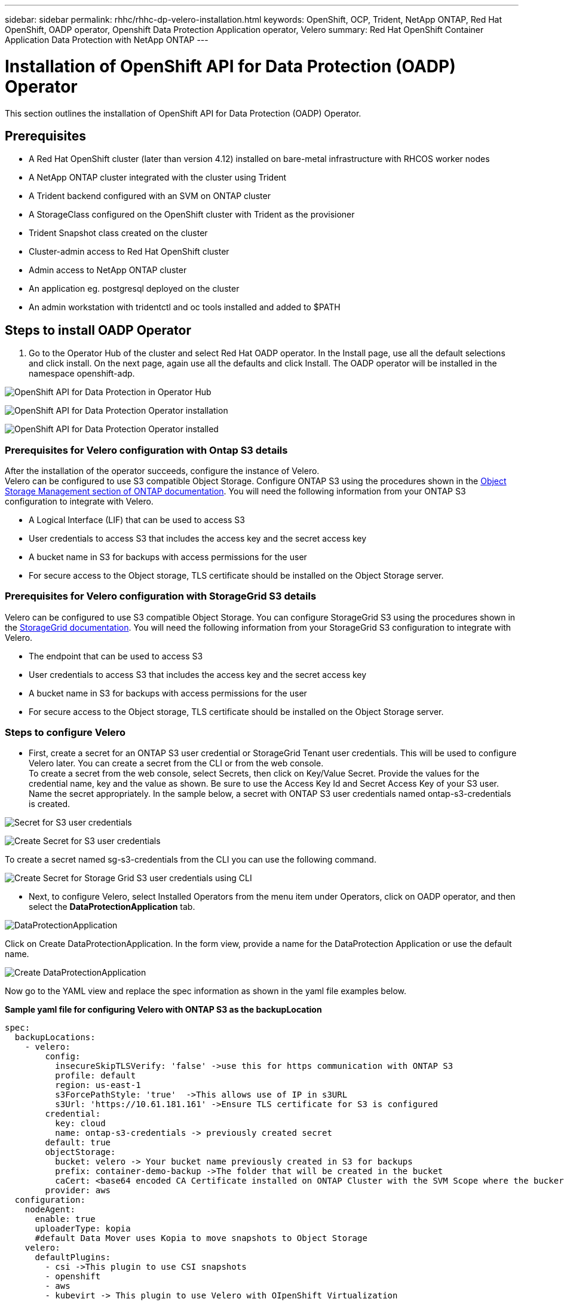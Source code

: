 ---
sidebar: sidebar
permalink: rhhc/rhhc-dp-velero-installation.html
keywords: OpenShift, OCP, Trident, NetApp ONTAP, Red Hat OpenShift, OADP operator, Openshift Data Protection Application operator, Velero
summary: Red Hat OpenShift Container Application Data Protection with NetApp ONTAP
---

= Installation of OpenShift API for Data Protection (OADP) Operator
:hardbreaks:
:nofooter:
:icons: font
:linkattrs:
:imagesdir: ../media/

[.lead]
This section outlines the installation of OpenShift API for Data Protection (OADP) Operator.

== Prerequisites

*	A Red Hat OpenShift cluster (later than version 4.12) installed on bare-metal infrastructure with RHCOS worker nodes
*	A NetApp ONTAP cluster integrated with the cluster using Trident
*	A Trident backend configured with an SVM on ONTAP cluster
*	A StorageClass configured on the OpenShift cluster with Trident as the provisioner
* Trident Snapshot class created on the cluster
*	Cluster-admin access to Red Hat OpenShift cluster
*	Admin access to NetApp ONTAP cluster
* An application eg. postgresql deployed on the cluster
*	An admin workstation with tridentctl and oc tools installed and added to $PATH


== Steps to install OADP Operator

. Go to the Operator Hub of the cluster and select Red Hat OADP operator. In the Install page, use all the default selections and click install. On the next page, again use all the defaults and click Install. The OADP operator will be installed in the namespace openshift-adp. 

image:redhat_openshift_OADP_install_image1.png[OpenShift API for Data Protection in Operator Hub]

image:redhat_openshift_OADP_install_image2.png[OpenShift API for Data Protection Operator installation]

image:redhat_openshift_OADP_install_image3.png[OpenShift API for Data Protection Operator installed]



=== Prerequisites for Velero configuration with Ontap S3 details 

After the installation of the operator succeeds, configure the instance of Velero.
Velero can be configured to use S3 compatible Object Storage. Configure ONTAP S3 using the procedures shown in the link:https://docs.netapp.com/us-en/ontap/object-storage-management/index.html[Object Storage Management section of ONTAP documentation]. You will need the following information from your ONTAP S3 configuration to integrate with Velero.

* A Logical Interface (LIF) that can be used to access S3
* User credentials to access S3 that includes the access key and the secret access key
* A bucket name in S3 for backups with access permissions for the user
* For secure access to the Object storage, TLS certificate should be installed on the Object Storage server. 

=== Prerequisites for Velero configuration with StorageGrid S3 details 

Velero can be configured to use S3 compatible Object Storage. You can configure StorageGrid S3 using the procedures shown in the link:https://docs.netapp.com/us-en/storagegrid-116/s3/configuring-tenant-accounts-and-connections.html[StorageGrid documentation]. You will need the following information from your StorageGrid S3 configuration to integrate with Velero.

* The endpoint that can be used to access S3
* User credentials to access S3 that includes the access key and the secret access key
* A bucket name in S3 for backups with access permissions for the user
* For secure access to the Object storage, TLS certificate should be installed on the Object Storage server. 


=== Steps to configure Velero

* First, create a secret for an ONTAP S3 user credential or StorageGrid Tenant user credentials. This will be used to configure Velero later. You can create a secret from the CLI or from the web console.
To create a secret from the web console, select Secrets, then click on Key/Value Secret. Provide the values for the credential name, key and the value as shown. Be sure to use the Access Key Id and Secret Access Key of your S3 user. Name the secret appropriately. In the sample below, a secret with ONTAP S3 user credentials named ontap-s3-credentials is created.

image:redhat_openshift_OADP_install_image4.png[Secret for S3 user credentials]

image:redhat_openshift_OADP_install_image5.png[Create Secret for S3 user credentials]

To create a secret named sg-s3-credentials from the CLI you can use the following command. 

image:redhat_openshift_OADP_install_image6.png[Create Secret for Storage Grid S3 user credentials using CLI]

* Next, to configure Velero, select Installed Operators from the menu item under Operators, click on OADP operator, and then select the **DataProtectionApplication** tab.

image:redhat_openshift_OADP_install_image7.png[DataProtectionApplication]

Click on Create DataProtectionApplication. In the form view, provide a name for the DataProtection Application or use the default name.

image:redhat_openshift_OADP_install_image8.png[Create DataProtectionApplication]

Now go to the YAML view and replace the spec information as shown in the yaml file examples below.

**Sample yaml file for configuring Velero with ONTAP S3 as the backupLocation**
....
spec:
  backupLocations:
    - velero:
        config:
          insecureSkipTLSVerify: 'false' ->use this for https communication with ONTAP S3
          profile: default
          region: us-east-1
          s3ForcePathStyle: 'true'  ->This allows use of IP in s3URL
          s3Url: 'https://10.61.181.161' ->Ensure TLS certificate for S3 is configured
        credential:
          key: cloud
          name: ontap-s3-credentials -> previously created secret
        default: true
        objectStorage:
          bucket: velero -> Your bucket name previously created in S3 for backups
          prefix: container-demo-backup ->The folder that will be created in the bucket
          caCert: <base64 encoded CA Certificate installed on ONTAP Cluster with the SVM Scope where the bucker exists>
        provider: aws
  configuration:
    nodeAgent:
      enable: true
      uploaderType: kopia
      #default Data Mover uses Kopia to move snapshots to Object Storage
    velero:
      defaultPlugins:
        - csi ->This plugin to use CSI snapshots
        - openshift
        - aws
        - kubevirt -> This plugin to use Velero with OIpenShift Virtualization
....

**Sample yaml file for configuring Velero with StorageGrid S3 as the backupLocation**
....
spec:
  backupLocations:
    - velero:
        config:
          insecureSkipTLSVerify: 'true'
          profile: default
          region: us-east-1 ->region of your StorageGrid system
          s3ForcePathStyle: 'True'
          s3Url: 'https://172.21.254.25:10443' ->the IP used to access S3
        credential:
          key: cloud
          name: sg-s3-credentials ->secret created earlier
        default: true
        objectStorage:
          bucket: velero
          prefix: demobackup
        provider: aws
  configuration:
    nodeAgent:
      enable: true
      uploaderType: kopia
    velero:
      defaultPlugins:
        - csi
        - openshift
        - aws
        - kubevirt
....

The spec section in the yaml file should be configured appropriately for the following parameters similar to the example above

**backupLocations**
ONTAP S3 or StorageGrid S3 (with its credentials and other information as shown in the yaml) is configured as the default BackupLocation for velero.

**snapshotLocations**
If you use Container Storage Interface (CSI) snapshots, you do not need to specify a snapshot location because you will create a VolumeSnapshotClass CR to register the CSI driver. In our example, you use Trident CSI and you have previously created VolumeSnapShotClass CR using the Trident CSI driver.

**Enable CSI plugin**
Add csi to the defaultPlugins for Velero to back up persistent volumes with CSI snapshots. 
The Velero CSI plugins, to backup CSI backed PVCs, will choose the VolumeSnapshotClass in the cluster that has **velero.io/csi-volumesnapshot-class** label set on it. For this

* You must have the trident VolumeSnapshotClass created.
* Edit the label of the trident-snapshotclass and set it to 
**velero.io/csi-volumesnapshot-class=true** as shown below.

image:redhat_openshift_OADP_install_image9.png[Trident Snapshot class Label]

Ensure that the snapshots can persist even if the VolumeSnapshot objects are deleted. This can be done by setting the *deletionPolicy* to Retain. If not, deleting a namespace will completely lose all PVCs ever backed up in it.
....
apiVersion: snapshot.storage.k8s.io/v1
kind: VolumeSnapshotClass
metadata:
  name: trident-snapshotclass
driver: csi.trident.netapp.io
deletionPolicy: Retain
....

image:redhat_openshift_OADP_install_image10.png[VolumeSnapshotClass deletion Policy should be set to Retain]

Ensure that the DataProtectionApplication is created and is in condition:Reconciled.

image:redhat_openshift_OADP_install_image11.png[DataProtectionApplication Object is created]

The OADP operator will create a corresponding BackupStorageLocation.This will be used when creating a backup.

image:redhat_openshift_OADP_install_image12.png[BackupStorageLocation is created]
